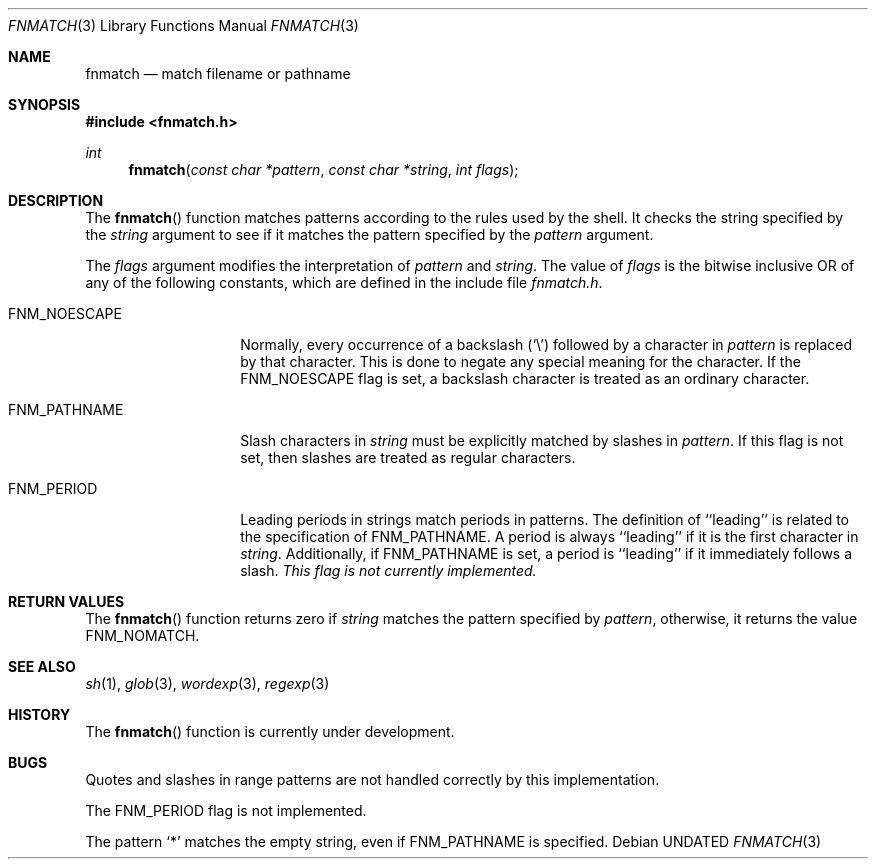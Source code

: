 .\" Copyright (c) 1989, 1991 The Regents of the University of California.
.\" All rights reserved.
.\"
.\" This code is derived from software contributed to Berkeley by
.\" Guido van Rossum.
.\" %sccs.include.redist.man%
.\"
.\"     @(#)fnmatch.3	5.4 (Berkeley) 06/28/92
.\"
.Dd 
.Dt FNMATCH 3
.Os
.Sh NAME
.Nm fnmatch
.Nd match filename or pathname
.Sh SYNOPSIS
.Fd #include <fnmatch.h>
.Ft int
.Fn fnmatch "const char *pattern" "const char *string" "int flags"
.Sh DESCRIPTION
The
.Fn fnmatch
function
matches patterns according to the rules used by the shell.
It checks the string specified by the
.Fa string
argument to see if it matches the pattern specified by the
.Fa pattern
argument.
.Pp
The
.Fa flags
argument modifies the interpretation of
.Fa pattern
and
.Fa string .
The value of
.Fa flags
is the bitwise inclusive
.Tn OR
of any of the following
constants, which are defined in the include file
.Pa fnmatch.h .
.Bl -tag -width FNM_PATHNAME
.It Dv FNM_NOESCAPE
Normally, every occurrence of a backslash
.Pq Ql \e
followed by a character in
.Fa pattern
is replaced by that character.
This is done to negate any special meaning for the character.
If the
.Dv FNM_NOESCAPE
flag is set, a backslash character is treated as an ordinary character.
.It Dv FNM_PATHNAME
Slash characters in
.Fa string
must be explicitly matched by slashes in
.Fa pattern .
If this flag is not set, then slashes are treated as regular characters.
.It Dv FNM_PERIOD
Leading periods in strings match periods in patterns.
The definition of ``leading'' is related to the specification of
.Dv FNM_PATHNAME.
A period is always ``leading'' if it is the first character in
.Ar string .
Additionally, if
.Dv FNM_PATHNAME
is set,
a period is ``leading'' if it immediately follows a slash.
.Em "This flag is not currently implemented."
.El
.Sh RETURN VALUES
The
.Fn fnmatch
function returns zero if
.Fa string
matches the pattern specified by
.Fa pattern ,
otherwise, it returns the value
.Dv FNM_NOMATCH .
.Sh SEE ALSO
.Xr sh 1 ,
.Xr glob 3 ,
.Xr wordexp 3 ,
.Xr regexp 3
.Sh HISTORY
The
.Fn fnmatch
function is
.Ud .
.Sh BUGS
Quotes and slashes in range patterns are not handled correctly by
this implementation.
.Pp
The
.Dv FNM_PERIOD
flag is not implemented.
.Pp
The pattern
.Ql *
matches the empty string, even if
.Dv FNM_PATHNAME
is specified.
